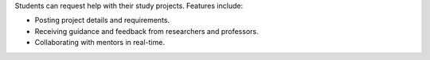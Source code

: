 Students can request help with their study projects. Features include:

* Posting project details and requirements.
* Receiving guidance and feedback from researchers and professors.
* Collaborating with mentors in real-time.
